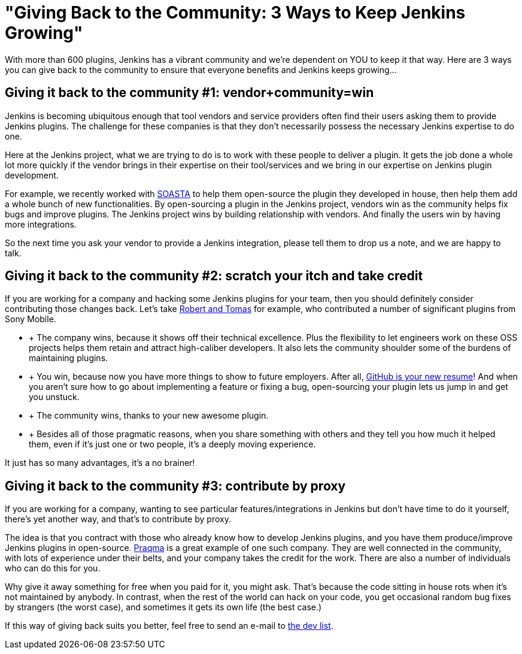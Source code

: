= "Giving Back to the Community:  3 Ways to Keep Jenkins Growing"
:page-tags: development , core ,feedback
:page-author: kohsuke

With more than 600 plugins, Jenkins has a vibrant community and we're dependent on YOU to keep it that way. Here are 3 ways you can give back to the community to ensure that everyone benefits and Jenkins keeps growing... +

== Giving it back to the community #1: vendor+community=win

Jenkins is becoming ubiquitous enough that tool vendors and service providers often find their users asking them to provide Jenkins plugins. The challenge for these companies is that they don’t necessarily possess the necessary Jenkins expertise to do one. +

Here at the Jenkins project, what we are trying to do is to work with these people to deliver a plugin. It gets the job done a whole lot more quickly if the vendor brings in their expertise on their tool/services and we bring in our expertise on Jenkins plugin development. +

For example, we recently worked with https://www.soasta.com/press-releases/soasta-and-cloudbees-partner-to-deliver-first-jenkins-plugin-for-continuous-integration-on-mobile-platforms/[SOASTA] to help them open-source the plugin they developed in house, then help them add a whole bunch of new functionalities. By open-sourcing a plugin in the Jenkins project, vendors win as the community helps fix bugs and improve plugins. The Jenkins project wins by building relationship with vendors. And finally the users win by having more integrations. +

So the next time you ask your vendor to provide a Jenkins integration, please tell them to drop us a note, and we are happy to talk. +

== Giving it back to the community #2: scratch your itch and take credit


If you are working for a company and hacking some Jenkins plugins for your team, then you should definitely consider contributing those changes back. Let’s take https://developer.sonymobile.com/2012/11/22/sony-contributes-to-jenkins-software-tool/[Robert and Tomas] for example, who contributed a number of significant plugins from Sony Mobile. +

*  +
The company wins, because it shows off their technical excellence. Plus the flexibility to let engineers work on these OSS projects helps them retain and attract high-caliber developers. It also lets the community shoulder some of the burdens of maintaining plugins. +
*  +
You win, because now you have more things to show to future employers. After all, https://code.dblock.org/github-is-your-new-resume[GitHub is your new resume]! And when you aren’t sure how to go about implementing a feature or fixing a bug, open-sourcing your plugin lets us jump in and get you unstuck. +
*  +
The community wins, thanks to your new awesome plugin. +
*  +
Besides all of those pragmatic reasons, when you share something with others and they tell you how much it helped them, even if it’s just one or two people, it’s a deeply moving experience. +


It just has so many advantages, it’s a no brainer! +

== Giving it back to the community #3: contribute by proxy


If you are working for a company, wanting to see particular features/integrations in Jenkins but don’t have time to do it yourself, there’s yet another way, and that’s to contribute by proxy. +

The idea is that you contract with those who already know how to develop Jenkins plugins, and you have them produce/improve Jenkins plugins in open-source. https://wiki.jenkins.io/display/JENKINS/Praqma[Praqma] is a great example of one such company. They are well connected in the community, with lots of experience under their belts, and your company takes the credit for the work. There are also a number of individuals who can do this for you. +

Why give it away something for free when you paid for it, you might ask. That’s because the code sitting in house rots when it’s not maintained by anybody. In contrast, when the rest of the world can hack on your code, you get occasional random bug fixes by strangers (the worst case), and sometimes it gets its own life (the best case.) +

If this way of giving back suits you better, feel free to send an e-mail to https://jenkins.361315.n4.nabble.com/Jenkins-dev-f387835.html[the dev list].
